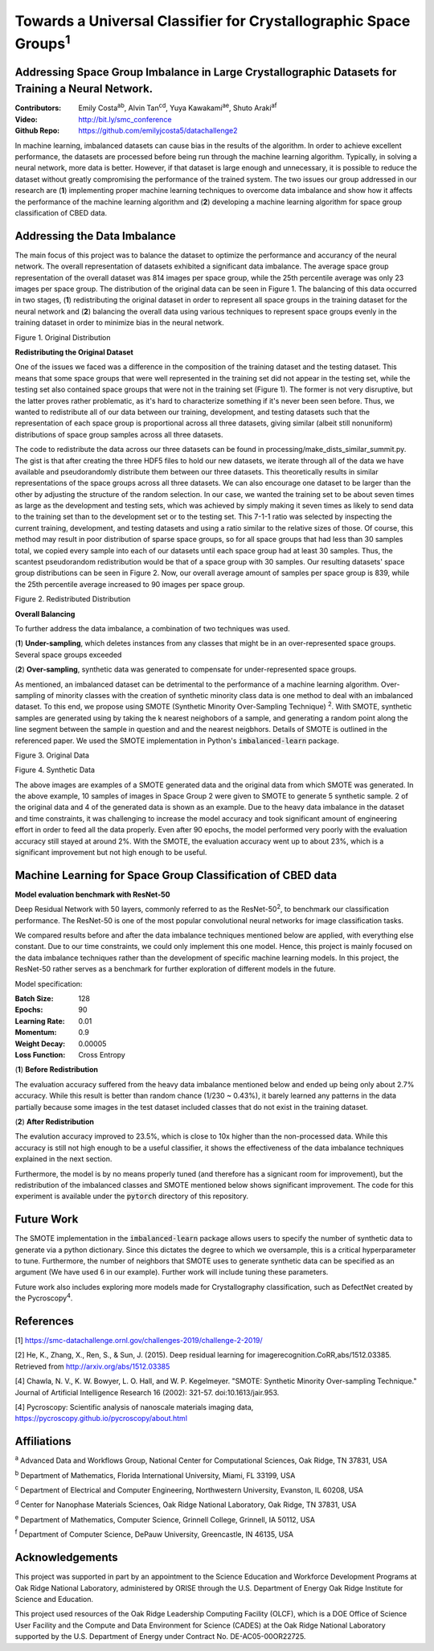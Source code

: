=============================================================================
Towards a Universal Classifier for Crystallographic Space Groups\ :sup:`1`
=============================================================================

Addressing Space Group Imbalance in Large Crystallographic Datasets for Training a Neural Network.
~~~~~~~~~~~~~~~~~~~~~~~~~~~~~~~~~~~~~~~~~~~~~~~~~~~~~~~~~~~~~~~~~~~~~~~~~~~~~~~~~~~~~~~~~~~~~~~~~~
:Contributors: Emily Costa\ :sup:`ab`, Alvin Tan\ :sup:`cd`, Yuya Kawakami\ :sup:`ae`, Shuto Araki\ :sup:`af`
:Video: http://bit.ly/smc_conference
:Github Repo: https://github.com/emilyjcosta5/datachallenge2

In machine learning, imbalanced datasets can cause bias in the results of the algorithm. In order to achieve excellent performance, the datasets are processed before being run through the machine learning algorithm. Typically, in solving a neural network, more data is better. However, if that dataset is large enough and unnecessary, it is possible to reduce the dataset without greatly compromising the performance of the trained system. The two issues our group addressed in our research are (**1**) implementing proper machine learning techniques to overcome data imbalance and show how it affects the performance of the machine learning algorithm and (**2**)  developing a machine learning algorithm for space group classification of CBED data.

Addressing the Data Imbalance
~~~~~~~~~~~~~~~~~~~~~~~~~~~~~

The main focus of this project was to balance the dataset to optimize the performance and accurancy of the neural network. The overall representation of datasets exhibited a significant data imbalance. The average space group representation of the overall dataset was 814 images per space group, while the 25th percentile average was only 23 images per space group. The distribution of the original data can be seen in Figure 1. The balancing of this data occurred in two stages, (**1**) redistributing the original dataset in order to represent all space groups in the training dataset for the neural network and (**2**) balancing the overall data using various techniques to represent space groups evenly in the training dataset in order to minimize bias in the neural network. 

.. image:: https://raw.githubusercontent.com/emilyjcosta5/datachallenge2/master/distributions/graphs/distributions_bar_log.png
  :width: 2000
  :alt: Figure 1. Original Distribution

Figure 1. Original Distribution

**Redistributing the Original Dataset**

One of the issues we faced was a difference in the composition of the training dataset and the testing dataset. This means that some space groups that were well represented in the training set did not appear in the testing set, while the testing set also contained space groups that were not in the training set (Figure 1). The former is not very disruptive, but the latter proves rather problematic, as it's hard to characterize something if it's never been seen before. Thus, we wanted to redistribute all of our data between our training, development, and testing datasets such that the representation of each space group is proportional across all three datasets, giving similar (albeit still nonuniform) distributions of space group samples across all three datasets.

The code to redistribute the data across our three datasets can be found in processing/make_dists_similar_summit.py. The gist is that after creating the three HDF5 files to hold our new datasets, we iterate through all of the data we have available and pseudorandomly distribute them between our three datasets. This theoretically results in similar representations of the space groups across all three datasets. We can also encourage one dataset to be larger than the other by adjusting the structure of the random selection. In our case, we wanted the training set to be about seven times as large as the development and testing sets, which was achieved by simply making it seven times as likely to send data to the training set than to the development set or to the testing set. This 7-1-1 ratio was selected by inspecting the current training, development, and testing datasets and using a ratio similar to the relative sizes of those. Of course, this method may result in poor distribution of sparse space groups, so for all space groups that had less than 30 samples total, we copied every sample into each of our datasets until each space group had at least 30 samples. Thus, the scantest pseudorandom redistribution would be that of a space group with 30 samples. Our resulting datasets' space group distributions can be seen in Figure 2. Now, our overall average amount of samples per space group is 839, while the 25th percentile average increased to 90 images per space group.

.. image:: https://raw.githubusercontent.com/emilyjcosta5/datachallenge2/master/distributions/functions/redistributions_bar_log.png
  :width: 2000
  :alt: Figure 2. Redistributed Distribution

Figure 2. Redistributed Distribution

**Overall Balancing**

To further address the data imbalance, a combination of two techniques was used.

(**1**) **Under-sampling**, which deletes instances from any classes that might be in an over-represented space groups. Several space groups exceeded

(**2**) **Over-sampling**, synthetic data was generated to compensate for under-represented space groups. 

As mentioned, an imbalanced dataset can be detrimental to the performance of a machine learning algorithm. Over-sampling of minority classes with the creation of synthetic minority class data is one method to deal with an imbalanced dataset. To this end, we propose using SMOTE (Synthetic Minority Over-Sampling Technique) \ :sup:`2`. With SMOTE, synthetic samples are generated using by taking the k nearest neighobors of a sample, and generating a random point along the line segment  between the sample in question and and the nearest neigbhors. Details of SMOTE is outlined in the referenced paper. We used the SMOTE implementation in Python's :code:`imbalanced-learn` package. 

.. image:: https://raw.githubusercontent.com/emilyjcosta5/datachallenge2/master/train/original.png
   :width: 1200

Figure 3. Original Data

.. image:: https://raw.githubusercontent.com/emilyjcosta5/datachallenge2/master/train/generated.png
   :width: 1500

Figure 4. Synthetic Data

The above images are examples of a SMOTE generated data and the original data from which SMOTE was generated. In the above example, 10 samples of images in Space Group 2 were given to SMOTE to generate 5 synthetic sample. 2 of the original data and 4 of the generated data is shown as an example.  Due to the heavy data imbalance in the dataset and time constraints, it was challenging to increase the model accuracy and took significant amount of engineering effort in order to feed all the data properly. Even after 90 epochs, the model performed very poorly with the evaluation accuracy still stayed at around 2%. With the SMOTE, the evaluation accuracy went up to about 23%, which is a significant improvement but not high enough to be useful.

Machine Learning for Space Group Classification of CBED data
~~~~~~~~~~~~~~~~~~~~~~~~~~~~~~~~~~~~~~~~~~~~~~~~~~~~~~~~~~~~
**Model evaluation benchmark with ResNet-50**

Deep Residual Network with 50 layers, commonly referred to as the ResNet-50\ :sup:`2`, to benchmark our classification performance. The ResNet-50 is one of the most popular convolutional neural networks for image classification tasks. 

We compared results before and after the data imbalance techniques mentioned below are applied, with everything else constant. Due to our time constraints, we could only implement this one model. Hence, this project is mainly focused on the data imbalance techniques rather than the development of specific machine learning models. In this project, the ResNet-50 rather serves as a benchmark for further exploration of different models in the future.

Model specification: 

:Batch Size: 128
:Epochs: 90
:Learning Rate: 0.01
:Momentum: 0.9
:Weight Decay: 0.00005
:Loss Function: Cross Entropy


(**1**) **Before Redistribution**

The evaluation accuracy suffered from the heavy data imbalance mentioned below and ended up being only about 2.7% accuracy. While this result is better than random chance (1/230 ~ 0.43%), it barely learned any patterns in the data partially because some images in the test dataset included classes that do not exist in the training dataset.

(**2**) **After Redistribution**

The evalution accuracy improved to 23.5%, which is close to 10x higher than the non-processed data. While this accuracy is still not high enough to be a useful classifier, it shows the effectiveness of the data imbalance techniques explained in the next section.

Furthermore, the model is by no means properly tuned (and therefore has a signicant room for improvement), but the redistribution of the imbalanced classes and SMOTE mentioned below shows significant improvement. The code for this experiment is available under the :code:`pytorch` directory of this repository.

Future Work 
~~~~~~~~~~~
The SMOTE implementation in the :code:`imbalanced-learn` package allows users to specify the number of synthetic data to generate via a python dictionary. Since this dictates the degree to which we oversample, this is a critical hyperparameter to tune. Furthermore, the number of neighbors that SMOTE uses to generate synthetic data can be specified as an argument (We have used 6 in our example). Further work will include tuning these parameters. 

Future work also includes exploring more models made for Crystallography classification, such as DefectNet created by the Pycroscopy\ :sup:`4`.

References
~~~~~~~~~~
[1] https://smc-datachallenge.ornl.gov/challenges-2019/challenge-2-2019/

[2] He, K., Zhang, X., Ren, S., & Sun, J. (2015). Deep residual learning for imagerecognition.CoRR,abs/1512.03385. Retrieved from http://arxiv.org/abs/1512.03385

[4] Chawla, N. V., K. W. Bowyer, L. O. Hall, and W. P. Kegelmeyer. "SMOTE: Synthetic Minority Over-sampling Technique." Journal of Artificial Intelligence Research 16 (2002): 321-57. doi:10.1613/jair.953.

[4]  Pycroscopy: Scientific analysis of nanoscale materials imaging data, https://pycroscopy.github.io/pycroscopy/about.html

Affiliations
~~~~~~~~~~~~
\ :sup:`a` Advanced Data and Workflows Group, National Center for Computational Sciences, Oak Ridge, TN 37831, USA

\ :sup:`b` Department of Mathematics, Florida International University, Miami, FL 33199, USA

\ :sup:`c` Department of Electrical and Computer Engineering, Northwestern University, Evanston, IL 60208, USA

\ :sup:`d` Center for Nanophase Materials Sciences, Oak Ridge National Laboratory, Oak Ridge, TN 37831, USA

\ :sup:`e` Department of Mathematics, Computer Science, Grinnell College, Grinnell, IA 50112, USA

\ :sup:`f` Department of Computer Science, DePauw University, Greencastle, IN 46135, USA

Acknowledgements
~~~~~~~~~~~~~~~~
This project was supported in part by an appointment to the Science Education and Workforce Development Programs at Oak Ridge National Laboratory, administered by ORISE through the U.S. Department of Energy Oak Ridge Institute for Science and Education.

This project used resources of the Oak Ridge Leadership Computing Facility (OLCF), which is a DOE Office of Science User Facility and the Compute and Data Environment for Science (CADES) at the Oak Ridge National Laboratory supported by the U.S. Department of Energy under Contract No. DE-AC05-00OR22725.
